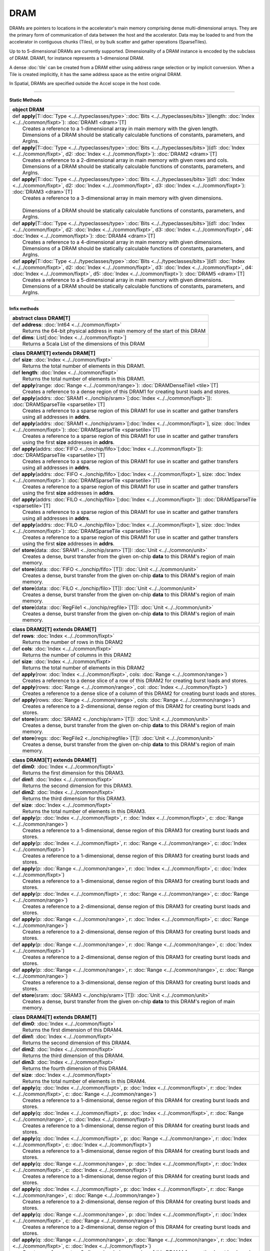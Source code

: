 
.. role:: black
.. role:: gray
.. role:: silver
.. role:: white
.. role:: maroon
.. role:: red
.. role:: fuchsia
.. role:: pink
.. role:: orange
.. role:: yellow
.. role:: lime
.. role:: green
.. role:: olive
.. role:: teal
.. role:: cyan
.. role:: aqua
.. role:: blue
.. role:: navy
.. role:: purple

.. _DRAM:

DRAM
====


DRAMs are pointers to locations in the accelerator's main memory comprising dense multi-dimensional arrays. They are the primary form of communication
of data between the host and the accelerator. Data may be loaded to and from the accelerator in contiguous chunks (Tiles),
or by bulk scatter and gather operations (SparseTiles).

Up to to 5-dimensional DRAMs are currently supported. Dimensionality of a DRAM instance is encoded by the subclass of DRAM. DRAM1, for instance represents a 1-dimensional DRAM.  

A dense :doc:`tile` can be created from a DRAM either using address range selection or by implicit conversion.
When a Tile is created implicitly, it has the same address space as the entire original DRAM.

In Spatial, DRAMs are specified outside the Accel scope in the host code.

----------------

**Static Methods**

+----------+------------------------------------------------------------------------------------------------------------------------------------------------------------------------------------------------------------------------------------------------------------------------------------------------------------------------------------+
| object     **DRAM**                                                                                                                                                                                                                                                                                                                           |
+==========+====================================================================================================================================================================================================================================================================================================================================+
| |    def   **apply**\[T\::doc:`Type <../../typeclasses/type>`\::doc:`Bits <../../typeclasses/bits>`\]\(length\: :doc:`Index <../../common/fixpt>`\)\: :doc:`DRAM1 <dram>`\[T\]                                                                                                                                                                |
| |            Creates a reference to a 1-dimensional array in main memory with the given length.                                                                                                                                                                                                                                               |
| |            Dimensions of a DRAM should be statically calculable functions of constants, parameters, and ArgIns.                                                                                                                                                                                                                             |
+----------+------------------------------------------------------------------------------------------------------------------------------------------------------------------------------------------------------------------------------------------------------------------------------------------------------------------------------------+
| |    def   **apply**\[T\::doc:`Type <../../typeclasses/type>`\::doc:`Bits <../../typeclasses/bits>`\]\(d1\: :doc:`Index <../../common/fixpt>`, d2\: :doc:`Index <../../common/fixpt>`\)\: :doc:`DRAM2 <dram>`\[T\]                                                                                                                            |
| |            Creates a reference to a 2-dimensional array in main memory with given rows and cols.                                                                                                                                                                                                                                            |
| |            Dimensions of a DRAM should be statically calculable functions of constants, parameters, and ArgIns.                                                                                                                                                                                                                             |
+----------+------------------------------------------------------------------------------------------------------------------------------------------------------------------------------------------------------------------------------------------------------------------------------------------------------------------------------------+
| |    def   **apply**\[T\::doc:`Type <../../typeclasses/type>`\::doc:`Bits <../../typeclasses/bits>`\]\(d1\: :doc:`Index <../../common/fixpt>`, d2\: :doc:`Index <../../common/fixpt>`, d3\: :doc:`Index <../../common/fixpt>`\)\: :doc:`DRAM3 <dram>`\[T\]                                                                                    |
| |            Creates a reference to a 3-dimensional array in main memory with given dimensions.                                                                                                                                                                                                                                               |
| |                                                                                                                                                                                                                                                                                                                                             |
| |            Dimensions of a DRAM should be statically calculable functions of constants, parameters, and ArgIns.                                                                                                                                                                                                                             |
+----------+------------------------------------------------------------------------------------------------------------------------------------------------------------------------------------------------------------------------------------------------------------------------------------------------------------------------------------+
| |    def   **apply**\[T\::doc:`Type <../../typeclasses/type>`\::doc:`Bits <../../typeclasses/bits>`\]\(d1\: :doc:`Index <../../common/fixpt>`, d2\: :doc:`Index <../../common/fixpt>`, d3\: :doc:`Index <../../common/fixpt>`, d4\: :doc:`Index <../../common/fixpt>`\)\: :doc:`DRAM4 <dram>`\[T\]                                            |
| |            Creates a reference to a 4-dimensional array in main memory with given dimensions.                                                                                                                                                                                                                                               |
| |            Dimensions of a DRAM should be statically calculable functions of constants, parameters, and ArgIns.                                                                                                                                                                                                                             |
+----------+------------------------------------------------------------------------------------------------------------------------------------------------------------------------------------------------------------------------------------------------------------------------------------------------------------------------------------+
| |    def   **apply**\[T\::doc:`Type <../../typeclasses/type>`\::doc:`Bits <../../typeclasses/bits>`\]\(d1\: :doc:`Index <../../common/fixpt>`, d2\: :doc:`Index <../../common/fixpt>`, d3\: :doc:`Index <../../common/fixpt>`, d4\: :doc:`Index <../../common/fixpt>`, d5\: :doc:`Index <../../common/fixpt>`\)\: :doc:`DRAM5 <dram>`\[T\]    |
| |            Creates a reference to a 5-dimensional array in main memory with given dimensions.                                                                                                                                                                                                                                               |
| |            Dimensions of a DRAM should be statically calculable functions of constants, parameters, and ArgIns.                                                                                                                                                                                                                             |
+----------+------------------------------------------------------------------------------------------------------------------------------------------------------------------------------------------------------------------------------------------------------------------------------------------------------------------------------------+



--------------

**Infix methods**

+----------------+--------------------------------------------------------------------------------+
| abstract class   **DRAM**\[T\]                                                                  |
+================+================================================================================+
| |          def   **address**\: :doc:`Int64 <../../common/fixpt>`                                |
| |                  Returns the 64-bit physical address in main memory of the start of this DRAM |
+----------------+--------------------------------------------------------------------------------+
| |          def   **dims**\: List\[:doc:`Index <../../common/fixpt>`\]                           |
| |                  Returns a Scala List of the dimensions of this DRAM                          |
+----------------+--------------------------------------------------------------------------------+



+----------+--------------------------------------------------------------------------------------------------------------------------------------------------------------------------------+
| class      **DRAM1**\[T\] extends DRAM\[T\]                                                                                                                                               |
+==========+================================================================================================================================================================================+
| |    def   **size**\: :doc:`Index <../../common/fixpt>`                                                                                                                                   |
| |            Returns the total number of elements in this DRAM1.                                                                                                                          |
+----------+--------------------------------------------------------------------------------------------------------------------------------------------------------------------------------+
| |    def   **length**\: :doc:`Index <../../common/fixpt>`                                                                                                                                 |
| |            Returns the total number of elements in this DRAM1.                                                                                                                          |
+----------+--------------------------------------------------------------------------------------------------------------------------------------------------------------------------------+
| |    def   **apply**\(range\: :doc:`Range <../../common/range>`\)\: :doc:`DRAMDenseTile1 <tile>`\[T\]                                                                                     |
| |            Creates a reference to a dense region of this DRAM1 for creating burst loads and stores.                                                                                     |
+----------+--------------------------------------------------------------------------------------------------------------------------------------------------------------------------------+
| |    def   **apply**\(addrs\: :doc:`SRAM1 <../onchip/sram>`\[:doc:`Index <../../common/fixpt>`\]\)\: :doc:`DRAMSparseTile <sparsetile>`\[T\]                                              |
| |            Creates a reference to a sparse region of this DRAM1 for use in scatter and gather transfers                                                                                 |
| |            using all addresses in **addrs**.                                                                                                                                            |
+----------+--------------------------------------------------------------------------------------------------------------------------------------------------------------------------------+
| |    def   **apply**\(addrs\: :doc:`SRAM1 <../onchip/sram>`\[:doc:`Index <../../common/fixpt>`\], size\: :doc:`Index <../../common/fixpt>`\)\: :doc:`DRAMSparseTile <sparsetile>`\[T\]    |
| |            Creates a reference to a sparse region of this DRAM1 for use in scatter and gather transfers                                                                                 |
| |            using the first **size** addresses in **addrs**.                                                                                                                             |
+----------+--------------------------------------------------------------------------------------------------------------------------------------------------------------------------------+
| |    def   **apply**\(addrs\: :doc:`FIFO <../onchip/fifo>`\[:doc:`Index <../../common/fixpt>`\]\)\: :doc:`DRAMSparseTile <sparsetile>`\[T\]                                               |
| |            Creates a reference to a sparse region of this DRAM1 for use in scatter and gather transfers                                                                                 |
| |            using all addresses in **addrs**.                                                                                                                                            |
+----------+--------------------------------------------------------------------------------------------------------------------------------------------------------------------------------+
| |    def   **apply**\(addrs\: :doc:`FIFO <../onchip/fifo>`\[:doc:`Index <../../common/fixpt>`\], size\: :doc:`Index <../../common/fixpt>`\)\: :doc:`DRAMSparseTile <sparsetile>`\[T\]     |
| |            Creates a reference to a sparse region of this DRAM1 for use in scatter and gather transfers                                                                                 |
| |            using the first **size** addresses in **addrs**.                                                                                                                             |
+----------+--------------------------------------------------------------------------------------------------------------------------------------------------------------------------------+
| |    def   **apply**\(addrs\: :doc:`FILO <../onchip/filo>`\[:doc:`Index <../../common/fixpt>`\]\)\: :doc:`DRAMSparseTile <sparsetile>`\[T\]                                               |
| |            Creates a reference to a sparse region of this DRAM1 for use in scatter and gather transfers                                                                                 |
| |            using all addresses in **addrs**.                                                                                                                                            |
+----------+--------------------------------------------------------------------------------------------------------------------------------------------------------------------------------+
| |    def   **apply**\(addrs\: :doc:`FILO <../onchip/filo>`\[:doc:`Index <../../common/fixpt>`\], size\: :doc:`Index <../../common/fixpt>`\)\: :doc:`DRAMSparseTile <sparsetile>`\[T\]     |
| |            Creates a reference to a sparse region of this DRAM1 for use in scatter and gather transfers                                                                                 |
| |            using the first **size** addresses in **addrs**.                                                                                                                             |
+----------+--------------------------------------------------------------------------------------------------------------------------------------------------------------------------------+
| |    def   **store**\(data\: :doc:`SRAM1 <../onchip/sram>`\[T\]\)\: :doc:`Unit <../../common/unit>`                                                                                       |
| |            Creates a dense, burst transfer from the given on-chip **data** to this DRAM's region of main memory.                                                                        |
+----------+--------------------------------------------------------------------------------------------------------------------------------------------------------------------------------+
| |    def   **store**\(data\: :doc:`FIFO <../onchip/fifo>`\[T\]\)\: :doc:`Unit <../../common/unit>`                                                                                        |
| |            Creates a dense, burst transfer from the given on-chip **data** to this DRAM's region of main memory.                                                                        |
+----------+--------------------------------------------------------------------------------------------------------------------------------------------------------------------------------+
| |    def   **store**\(data\: :doc:`FILO <../onchip/filo>`\[T\]\)\: :doc:`Unit <../../common/unit>`                                                                                        |
| |            Creates a dense, burst transfer from the given on-chip **data** to this DRAM's region of main memory.                                                                        |
+----------+--------------------------------------------------------------------------------------------------------------------------------------------------------------------------------+
| |    def   **store**\(data\: :doc:`RegFile1 <../onchip/regfile>`\[T\]\)\: :doc:`Unit <../../common/unit>`                                                                                 |
| |            Creates a dense, burst transfer from the given on-chip **data** to this DRAM's region of main memory.                                                                        |
+----------+--------------------------------------------------------------------------------------------------------------------------------------------------------------------------------+



+----------+-----------------------------------------------------------------------------------------------------------+
| class      **DRAM2**\[T\] extends DRAM\[T\]                                                                          |
+==========+===========================================================================================================+
| |    def   **rows**\: :doc:`Index <../../common/fixpt>`                                                              |
| |            Returns the number of rows in this DRAM2                                                                |
+----------+-----------------------------------------------------------------------------------------------------------+
| |    def   **cols**\: :doc:`Index <../../common/fixpt>`                                                              |
| |            Returns the number of columns in this DRAM2                                                             |
+----------+-----------------------------------------------------------------------------------------------------------+
| |    def   **size**\: :doc:`Index <../../common/fixpt>`                                                              |
| |            Returns the total number of elements in this DRAM2                                                      |
+----------+-----------------------------------------------------------------------------------------------------------+
| |    def   **apply**\(row\: :doc:`Index <../../common/fixpt>`, cols\: :doc:`Range <../../common/range>`\)            |
| |            Creates a reference to a dense slice of a row of this DRAM2 for creating burst loads and stores.        |
+----------+-----------------------------------------------------------------------------------------------------------+
| |    def   **apply**\(rows\: :doc:`Range <../../common/range>`, col\: :doc:`Index <../../common/fixpt>`\)            |
| |            Creates a reference to a dense slice of a column of this DRAM2 for creating burst loads and stores.     |
+----------+-----------------------------------------------------------------------------------------------------------+
| |    def   **apply**\(rows\: :doc:`Range <../../common/range>`, cols\: :doc:`Range <../../common/range>`\)           |
| |            Creates a reference to a 2-dimensional, dense region of this DRAM2 for creating burst loads and stores. |
+----------+-----------------------------------------------------------------------------------------------------------+
| |    def   **store**\(sram\: :doc:`SRAM2 <../onchip/sram>`\[T\]\)\: :doc:`Unit <../../common/unit>`                  |
| |            Creates a dense, burst transfer from the given on-chip **data** to this DRAM's region of main memory.   |
+----------+-----------------------------------------------------------------------------------------------------------+
| |    def   **store**\(regs\: :doc:`RegFile2 <../onchip/regfile>`\[T\]\)\: :doc:`Unit <../../common/unit>`            |
| |            Creates a dense, burst transfer from the given on-chip **data** to this DRAM's region of main memory.   |
+----------+-----------------------------------------------------------------------------------------------------------+




+----------+-------------------------------------------------------------------------------------------------------------------------------------+
| class      **DRAM3**\[T\] extends DRAM\[T\]                                                                                                    |
+==========+=====================================================================================================================================+
| |    def   **dim0**\: :doc:`Index <../../common/fixpt>`                                                                                        |
| |            Returns the first dimension for this DRAM3.                                                                                       |
+----------+-------------------------------------------------------------------------------------------------------------------------------------+
| |    def   **dim1**\: :doc:`Index <../../common/fixpt>`                                                                                        |
| |            Returns the second dimension for this DRAM3.                                                                                      |
+----------+-------------------------------------------------------------------------------------------------------------------------------------+
| |    def   **dim2**\: :doc:`Index <../../common/fixpt>`                                                                                        |
| |            Returns the third dimension for this DRAM3.                                                                                       |
+----------+-------------------------------------------------------------------------------------------------------------------------------------+
| |    def   **size**\: :doc:`Index <../../common/fixpt>`                                                                                        |
| |            Returns the total number of elements in this DRAM3.                                                                               |
+----------+-------------------------------------------------------------------------------------------------------------------------------------+
| |    def   **apply**\(p\: :doc:`Index <../../common/fixpt>`, r\: :doc:`Index <../../common/fixpt>`, c\: :doc:`Range <../../common/range>`\)    |
| |            Creates a reference to a 1-dimensional, dense region of this DRAM3 for creating burst loads and stores.                           |
+----------+-------------------------------------------------------------------------------------------------------------------------------------+
| |    def   **apply**\(p\: :doc:`Index <../../common/fixpt>`, r\: :doc:`Range <../../common/range>`, c\: :doc:`Index <../../common/fixpt>`\)    |
| |            Creates a reference to a 1-dimensional, dense region of this DRAM3 for creating burst loads and stores.                           |
+----------+-------------------------------------------------------------------------------------------------------------------------------------+
| |    def   **apply**\(p\: :doc:`Range <../../common/range>`, r\: :doc:`Index <../../common/fixpt>`, c\: :doc:`Index <../../common/fixpt>`\)    |
| |            Creates a reference to a 1-dimensional, dense region of this DRAM3 for creating burst loads and stores.                           |
+----------+-------------------------------------------------------------------------------------------------------------------------------------+
| |    def   **apply**\(p\: :doc:`Index <../../common/fixpt>`, r\: :doc:`Range <../../common/range>`, c\: :doc:`Range <../../common/range>`\)    |
| |            Creates a reference to a 2-dimensional, dense region of this DRAM3 for creating burst loads and stores.                           |
+----------+-------------------------------------------------------------------------------------------------------------------------------------+
| |    def   **apply**\(p\: :doc:`Range <../../common/range>`, r\: :doc:`Index <../../common/fixpt>`, c\: :doc:`Range <../../common/range>`\)    |
| |            Creates a reference to a 2-dimensional, dense region of this DRAM3 for creating burst loads and stores.                           |
+----------+-------------------------------------------------------------------------------------------------------------------------------------+
| |    def   **apply**\(p\: :doc:`Range <../../common/range>`, r\: :doc:`Range <../../common/range>`, c\: :doc:`Index <../../common/fixpt>`\)    |
| |            Creates a reference to a 2-dimensional, dense region of this DRAM3 for creating burst loads and stores.                           |
+----------+-------------------------------------------------------------------------------------------------------------------------------------+
| |    def   **apply**\(p\: :doc:`Range <../../common/range>`, r\: :doc:`Range <../../common/range>`, c\: :doc:`Range <../../common/range>`\)    |
| |            Creates a reference to a 3-dimensional, dense region of this DRAM3 for creating burst loads and stores.                           |
+----------+-------------------------------------------------------------------------------------------------------------------------------------+
| |    def   **store**\(sram\: :doc:`SRAM3 <../onchip/sram>`\[T\]\)\: :doc:`Unit <../../common/unit>`                                            |
| |            Creates a dense, burst transfer from the given on-chip **data** to this DRAM's region of main memory.                             |
+----------+-------------------------------------------------------------------------------------------------------------------------------------+




+----------+----------------------------------------------------------------------------------------------------------------------------------------------------------------------------+
| class      **DRAM4**\[T\] extends DRAM\[T\]                                                                                                                                           |
+==========+============================================================================================================================================================================+
| |    def   **dim0**\: :doc:`Index <../../common/fixpt>`                                                                                                                               |
| |            Returns the first dimension of this DRAM4.                                                                                                                               |
+----------+----------------------------------------------------------------------------------------------------------------------------------------------------------------------------+
| |    def   **dim1**\: :doc:`Index <../../common/fixpt>`                                                                                                                               |
| |            Returns the second dimension of this DRAM4.                                                                                                                              |
+----------+----------------------------------------------------------------------------------------------------------------------------------------------------------------------------+
| |    def   **dim2**\: :doc:`Index <../../common/fixpt>`                                                                                                                               |
| |            Returns the third dimension of this DRAM4.                                                                                                                               |
+----------+----------------------------------------------------------------------------------------------------------------------------------------------------------------------------+
| |    def   **dim3**\: :doc:`Index <../../common/fixpt>`                                                                                                                               |
| |            Returns the fourth dimension of this DRAM4.                                                                                                                              |
+----------+----------------------------------------------------------------------------------------------------------------------------------------------------------------------------+
| |    def   **size**\: :doc:`Index <../../common/fixpt>`                                                                                                                               |
| |            Returns the total number of elements in this DRAM4.                                                                                                                      |
+----------+----------------------------------------------------------------------------------------------------------------------------------------------------------------------------+
| |    def   **apply**\(q\: :doc:`Index <../../common/fixpt>`, p\: :doc:`Index <../../common/fixpt>`, r\: :doc:`Index <../../common/fixpt>`, c\: :doc:`Range <../../common/range>`\)    |
| |            Creates a reference to a 1-dimensional, dense region of this DRAM4 for creating burst loads and stores.                                                                  |
+----------+----------------------------------------------------------------------------------------------------------------------------------------------------------------------------+
| |    def   **apply**\(q\: :doc:`Index <../../common/fixpt>`, p\: :doc:`Index <../../common/fixpt>`, r\: :doc:`Range <../../common/range>`, c\: :doc:`Index <../../common/fixpt>`\)    |
| |            Creates a reference to a 1-dimensional, dense region of this DRAM4 for creating burst loads and stores.                                                                  |
+----------+----------------------------------------------------------------------------------------------------------------------------------------------------------------------------+
| |    def   **apply**\(q\: :doc:`Index <../../common/fixpt>`, p\: :doc:`Range <../../common/range>`, r\: :doc:`Index <../../common/fixpt>`, c\: :doc:`Index <../../common/fixpt>`\)    |
| |            Creates a reference to a 1-dimensional, dense region of this DRAM4 for creating burst loads and stores.                                                                  |
+----------+----------------------------------------------------------------------------------------------------------------------------------------------------------------------------+
| |    def   **apply**\(q\: :doc:`Range <../../common/range>`, p\: :doc:`Index <../../common/fixpt>`, r\: :doc:`Index <../../common/fixpt>`, c\: :doc:`Index <../../common/fixpt>`\)    |
| |            Creates a reference to a 1-dimensional, dense region of this DRAM4 for creating burst loads and stores.                                                                  |
+----------+----------------------------------------------------------------------------------------------------------------------------------------------------------------------------+
| |    def   **apply**\(q\: :doc:`Index <../../common/fixpt>`, p\: :doc:`Index <../../common/fixpt>`, r\: :doc:`Range <../../common/range>`, c\: :doc:`Range <../../common/range>`\)    |
| |            Creates a reference to a 2-dimensional, dense region of this DRAM4 for creating burst loads and stores.                                                                  |
+----------+----------------------------------------------------------------------------------------------------------------------------------------------------------------------------+
| |    def   **apply**\(q\: :doc:`Range <../../common/range>`, p\: :doc:`Index <../../common/fixpt>`, r\: :doc:`Index <../../common/fixpt>`, c\: :doc:`Range <../../common/range>`\)    |
| |            Creates a reference to a 2-dimensional, dense region of this DRAM4 for creating burst loads and stores.                                                                  |
+----------+----------------------------------------------------------------------------------------------------------------------------------------------------------------------------+
| |    def   **apply**\(q\: :doc:`Range <../../common/range>`, p\: :doc:`Range <../../common/range>`, r\: :doc:`Index <../../common/fixpt>`, c\: :doc:`Index <../../common/fixpt>`\)    |
| |            Creates a reference to a 2-dimensional, dense region of this DRAM4 for creating burst loads and stores.                                                                  |
+----------+----------------------------------------------------------------------------------------------------------------------------------------------------------------------------+
| |    def   **apply**\(q\: :doc:`Index <../../common/fixpt>`, p\: :doc:`Range <../../common/range>`, r\: :doc:`Index <../../common/fixpt>`, c\: :doc:`Range <../../common/range>`\)    |
| |            Creates a reference to a 2-dimensional, dense region of this DRAM4 for creating burst loads and stores.                                                                  |
+----------+----------------------------------------------------------------------------------------------------------------------------------------------------------------------------+
| |    def   **apply**\(q\: :doc:`Range <../../common/range>`, p\: :doc:`Index <../../common/fixpt>`, r\: :doc:`Range <../../common/range>`, c\: :doc:`Index <../../common/fixpt>`\)    |
| |            Creates a reference to a 2-dimensional, dense region of this DRAM4 for creating burst loads and stores.                                                                  |
+----------+----------------------------------------------------------------------------------------------------------------------------------------------------------------------------+
| |    def   **apply**\(q\: :doc:`Index <../../common/fixpt>`, p\: :doc:`Range <../../common/range>`, r\: :doc:`Range <../../common/range>`, c\: :doc:`Index <../../common/fixpt>`\)    |
| |            Creates a reference to a 2-dimensional, dense region of this DRAM4 for creating burst loads and stores.                                                                  |
+----------+----------------------------------------------------------------------------------------------------------------------------------------------------------------------------+
| |    def   **apply**\(q\: :doc:`Index <../../common/fixpt>`, p\: :doc:`Range <../../common/range>`, r\: :doc:`Range <../../common/range>`, c\: :doc:`Range <../../common/range>`\)    |
| |            Creates a reference to a 3-dimensional, dense region of this DRAM4 for creating burst loads and stores.                                                                  |
+----------+----------------------------------------------------------------------------------------------------------------------------------------------------------------------------+
| |    def   **apply**\(q\: :doc:`Range <../../common/range>`, p\: :doc:`Index <../../common/fixpt>`, r\: :doc:`Range <../../common/range>`, c\: :doc:`Range <../../common/range>`\)    |
| |            Creates a reference to a 3-dimensional, dense region of this DRAM4 for creating burst loads and stores.                                                                  |
+----------+----------------------------------------------------------------------------------------------------------------------------------------------------------------------------+
| |    def   **apply**\(q\: :doc:`Range <../../common/range>`, p\: :doc:`Range <../../common/range>`, r\: :doc:`Index <../../common/fixpt>`, c\: :doc:`Range <../../common/range>`\)    |
| |            Creates a reference to a 3-dimensional, dense region of this DRAM4 for creating burst loads and stores.                                                                  |
+----------+----------------------------------------------------------------------------------------------------------------------------------------------------------------------------+
| |    def   **apply**\(q\: :doc:`Range <../../common/range>`, p\: :doc:`Range <../../common/range>`, r\: :doc:`Range <../../common/range>`, c\: :doc:`Index <../../common/fixpt>`\)    |
| |            Creates a reference to a 3-dimensional, dense region of this DRAM4 for creating burst loads and stores.                                                                  |
+----------+----------------------------------------------------------------------------------------------------------------------------------------------------------------------------+
| |    def   **apply**\(q\: :doc:`Range <../../common/range>`, p\: :doc:`Range <../../common/range>`, r\: :doc:`Range <../../common/range>`, c\: :doc:`Range <../../common/range>`\)    |
| |            Creates a reference to a 4-dimensional, dense region of this DRAM4 for creating burst loads and stores.                                                                  |
+----------+----------------------------------------------------------------------------------------------------------------------------------------------------------------------------+
| |    def   **store**\(data\: :doc:`SRAM4 <../onchip/sram>`\[T\]\)\: :doc:`Unit <../../common/unit>`                                                                                   |
| |            Creates a dense, burst transfer from the given on-chip **data** to this DRAM's region of main memory.                                                                    |
+----------+----------------------------------------------------------------------------------------------------------------------------------------------------------------------------+




+----------+-------------------------------------------------------------------------------------------------------------------------------------------------------------------------------------------------------------------------------------------------------+
| class      **DRAM5**\[T\] extends DRAM\[T\]                                                                                                                                                                                                                      |
+==========+=======================================================================================================================================================================================================================================================+
| |    def   **dim0**\: :doc:`Index <../../common/fixpt>`                                                                                                                                                                                                          |
| |            Returns the first dimension of this DRAM5.                                                                                                                                                                                                          |
+----------+-------------------------------------------------------------------------------------------------------------------------------------------------------------------------------------------------------------------------------------------------------+
| |    def   **dim1**\: :doc:`Index <../../common/fixpt>`                                                                                                                                                                                                          |
| |            Returns the second dimension of this DRAM5.                                                                                                                                                                                                         |
+----------+-------------------------------------------------------------------------------------------------------------------------------------------------------------------------------------------------------------------------------------------------------+
| |    def   **dim2**\: :doc:`Index <../../common/fixpt>`                                                                                                                                                                                                          |
| |            Returns the third dimension of this DRAM5.                                                                                                                                                                                                          |
+----------+-------------------------------------------------------------------------------------------------------------------------------------------------------------------------------------------------------------------------------------------------------+
| |    def   **dim3**\: :doc:`Index <../../common/fixpt>`                                                                                                                                                                                                          |
| |            Returns the fourth dimension of this DRAM5.                                                                                                                                                                                                         |
+----------+-------------------------------------------------------------------------------------------------------------------------------------------------------------------------------------------------------------------------------------------------------+
| |    def   **dim4**\: :doc:`Index <../../common/fixpt>`                                                                                                                                                                                                          |
| |            Returns the fifth dimension of this DRAM5.                                                                                                                                                                                                          |
+----------+-------------------------------------------------------------------------------------------------------------------------------------------------------------------------------------------------------------------------------------------------------+
| |    def   **size**\: :doc:`Index <../../common/fixpt>`                                                                                                                                                                                                          |
| |            Returns the total number of elements in this DRAM5.                                                                                                                                                                                                 |
+----------+-------------------------------------------------------------------------------------------------------------------------------------------------------------------------------------------------------------------------------------------------------+
| |    def   **apply**\(x\: :doc:`Index <../../common/fixpt>`, q\: :doc:`Index <../../common/fixpt>`, p\: :doc:`Index <../../common/fixpt>`, r\: :doc:`Index <../../common/fixpt>`, c\: :doc:`Range <../../common/range>`\)\: :doc:`DRAMDenseTile1 <tile>`\[T\]    |
| |            Creates a reference to a 1-dimensional, dense region of this DRAM5 for creating burst loads and stores.                                                                                                                                             |
+----------+-------------------------------------------------------------------------------------------------------------------------------------------------------------------------------------------------------------------------------------------------------+
| |    def   **apply**\(x\: :doc:`Index <../../common/fixpt>`, q\: :doc:`Index <../../common/fixpt>`, p\: :doc:`Index <../../common/fixpt>`, r\: :doc:`Range <../../common/range>`, c\: :doc:`Index <../../common/fixpt>`\)\: :doc:`DRAMDenseTile1 <tile>`\[T\]    |
| |            Creates a reference to a 1-dimensional, dense region of this DRAM5 for creating burst loads and stores.                                                                                                                                             |
+----------+-------------------------------------------------------------------------------------------------------------------------------------------------------------------------------------------------------------------------------------------------------+
| |    def   **apply**\(x\: :doc:`Index <../../common/fixpt>`, q\: :doc:`Index <../../common/fixpt>`, p\: :doc:`Range <../../common/range>`, r\: :doc:`Index <../../common/fixpt>`, c\: :doc:`Index <../../common/fixpt>`\)\: :doc:`DRAMDenseTile1 <tile>`\[T\]    |
| |            Creates a reference to a 1-dimensional, dense region of this DRAM5 for creating burst loads and stores.                                                                                                                                             |
+----------+-------------------------------------------------------------------------------------------------------------------------------------------------------------------------------------------------------------------------------------------------------+
| |    def   **apply**\(x\: :doc:`Index <../../common/fixpt>`, q\: :doc:`Range <../../common/range>`, p\: :doc:`Index <../../common/fixpt>`, r\: :doc:`Index <../../common/fixpt>`, c\: :doc:`Index <../../common/fixpt>`\)\: :doc:`DRAMDenseTile1 <tile>`\[T\]    |
| |            Creates a reference to a 1-dimensional, dense region of this DRAM5 for creating burst loads and stores.                                                                                                                                             |
+----------+-------------------------------------------------------------------------------------------------------------------------------------------------------------------------------------------------------------------------------------------------------+
| |    def   **apply**\(x\: :doc:`Range <../../common/range>`, q\: :doc:`Index <../../common/fixpt>`, p\: :doc:`Index <../../common/fixpt>`, r\: :doc:`Index <../../common/fixpt>`, c\: :doc:`Index <../../common/fixpt>`\)\: :doc:`DRAMDenseTile1 <tile>`\[T\]    |
| |            Creates a reference to a 1-dimensional, dense region of this DRAM5 for creating burst loads and stores.                                                                                                                                             |
+----------+-------------------------------------------------------------------------------------------------------------------------------------------------------------------------------------------------------------------------------------------------------+
| |    def   **apply**\(x\: :doc:`Index <../../common/fixpt>`, q\: :doc:`Index <../../common/fixpt>`, p\: :doc:`Index <../../common/fixpt>`, r\: :doc:`Range <../../common/range>`, c\: :doc:`Range <../../common/range>`\)\: :doc:`DRAMDenseTile2 <tile>`\[T\]    |
| |            Creates a reference to a 2-dimensional, dense region of this DRAM5 for creating burst loads and stores.                                                                                                                                             |
+----------+-------------------------------------------------------------------------------------------------------------------------------------------------------------------------------------------------------------------------------------------------------+
| |    def   **apply**\(x\: :doc:`Index <../../common/fixpt>`, q\: :doc:`Index <../../common/fixpt>`, p\: :doc:`Range <../../common/range>`, r\: :doc:`Index <../../common/fixpt>`, c\: :doc:`Range <../../common/range>`\)\: :doc:`DRAMDenseTile2 <tile>`\[T\]    |
| |            Creates a reference to a 2-dimensional, dense region of this DRAM5 for creating burst loads and stores.                                                                                                                                             |
+----------+-------------------------------------------------------------------------------------------------------------------------------------------------------------------------------------------------------------------------------------------------------+
| |    def   **apply**\(x\: :doc:`Index <../../common/fixpt>`, q\: :doc:`Index <../../common/fixpt>`, p\: :doc:`Range <../../common/range>`, r\: :doc:`Range <../../common/range>`, c\: :doc:`Index <../../common/fixpt>`\)\: :doc:`DRAMDenseTile2 <tile>`\[T\]    |
| |            Creates a reference to a 2-dimensional, dense region of this DRAM5 for creating burst loads and stores.                                                                                                                                             |
+----------+-------------------------------------------------------------------------------------------------------------------------------------------------------------------------------------------------------------------------------------------------------+
| |    def   **apply**\(x\: :doc:`Index <../../common/fixpt>`, q\: :doc:`Range <../../common/range>`, p\: :doc:`Index <../../common/fixpt>`, r\: :doc:`Index <../../common/fixpt>`, c\: :doc:`Range <../../common/range>`\)\: :doc:`DRAMDenseTile2 <tile>`\[T\]    |
| |            Creates a reference to a 2-dimensional, dense region of this DRAM5 for creating burst loads and stores.                                                                                                                                             |
+----------+-------------------------------------------------------------------------------------------------------------------------------------------------------------------------------------------------------------------------------------------------------+
| |    def   **apply**\(x\: :doc:`Index <../../common/fixpt>`, q\: :doc:`Range <../../common/range>`, p\: :doc:`Index <../../common/fixpt>`, r\: :doc:`Range <../../common/range>`, c\: :doc:`Index <../../common/fixpt>`\)\: :doc:`DRAMDenseTile2 <tile>`\[T\]    |
| |            Creates a reference to a 2-dimensional, dense region of this DRAM5 for creating burst loads and stores.                                                                                                                                             |
+----------+-------------------------------------------------------------------------------------------------------------------------------------------------------------------------------------------------------------------------------------------------------+
| |    def   **apply**\(x\: :doc:`Index <../../common/fixpt>`, q\: :doc:`Range <../../common/range>`, p\: :doc:`Range <../../common/range>`, r\: :doc:`Index <../../common/fixpt>`, c\: :doc:`Index <../../common/fixpt>`\)\: :doc:`DRAMDenseTile2 <tile>`\[T\]    |
| |            Creates a reference to a 2-dimensional, dense region of this DRAM5 for creating burst loads and stores.                                                                                                                                             |
+----------+-------------------------------------------------------------------------------------------------------------------------------------------------------------------------------------------------------------------------------------------------------+
| |    def   **apply**\(x\: :doc:`Range <../../common/range>`, q\: :doc:`Index <../../common/fixpt>`, p\: :doc:`Index <../../common/fixpt>`, r\: :doc:`Index <../../common/fixpt>`, c\: :doc:`Range <../../common/range>`\)\: :doc:`DRAMDenseTile2 <tile>`\[T\]    |
| |            Creates a reference to a 2-dimensional, dense region of this DRAM5 for creating burst loads and stores.                                                                                                                                             |
+----------+-------------------------------------------------------------------------------------------------------------------------------------------------------------------------------------------------------------------------------------------------------+
| |    def   **apply**\(x\: :doc:`Range <../../common/range>`, q\: :doc:`Index <../../common/fixpt>`, p\: :doc:`Index <../../common/fixpt>`, r\: :doc:`Range <../../common/range>`, c\: :doc:`Index <../../common/fixpt>`\)\: :doc:`DRAMDenseTile2 <tile>`\[T\]    |
| |            Creates a reference to a 2-dimensional, dense region of this DRAM5 for creating burst loads and stores.                                                                                                                                             |
+----------+-------------------------------------------------------------------------------------------------------------------------------------------------------------------------------------------------------------------------------------------------------+
| |    def   **apply**\(x\: :doc:`Range <../../common/range>`, q\: :doc:`Index <../../common/fixpt>`, p\: :doc:`Range <../../common/range>`, r\: :doc:`Index <../../common/fixpt>`, c\: :doc:`Index <../../common/fixpt>`\)\: :doc:`DRAMDenseTile2 <tile>`\[T\]    |
| |            Creates a reference to a 2-dimensional, dense region of this DRAM5 for creating burst loads and stores.                                                                                                                                             |
+----------+-------------------------------------------------------------------------------------------------------------------------------------------------------------------------------------------------------------------------------------------------------+
| |    def   **apply**\(x\: :doc:`Range <../../common/range>`, q\: :doc:`Range <../../common/range>`, p\: :doc:`Index <../../common/fixpt>`, r\: :doc:`Index <../../common/fixpt>`, c\: :doc:`Index <../../common/fixpt>`\)\: :doc:`DRAMDenseTile2 <tile>`\[T\]    |
| |            Creates a reference to a 2-dimensional, dense region of this DRAM5 for creating burst loads and stores.                                                                                                                                             |
+----------+-------------------------------------------------------------------------------------------------------------------------------------------------------------------------------------------------------------------------------------------------------+
| |    def   **apply**\(x\: :doc:`Index <../../common/fixpt>`, q\: :doc:`Index <../../common/fixpt>`, p\: :doc:`Range <../../common/range>`, r\: :doc:`Range <../../common/range>`, c\: :doc:`Range <../../common/range>`\)\: :doc:`DRAMDenseTile3 <tile>`\[T\]    |
| |            Creates a reference to a 3-dimensional, dense region of this DRAM5 for creating burst loads and stores.                                                                                                                                             |
+----------+-------------------------------------------------------------------------------------------------------------------------------------------------------------------------------------------------------------------------------------------------------+
| |    def   **apply**\(x\: :doc:`Index <../../common/fixpt>`, q\: :doc:`Range <../../common/range>`, p\: :doc:`Index <../../common/fixpt>`, r\: :doc:`Range <../../common/range>`, c\: :doc:`Range <../../common/range>`\)\: :doc:`DRAMDenseTile3 <tile>`\[T\]    |
| |            Creates a reference to a 3-dimensional, dense region of this DRAM5 for creating burst loads and stores.                                                                                                                                             |
+----------+-------------------------------------------------------------------------------------------------------------------------------------------------------------------------------------------------------------------------------------------------------+
| |    def   **apply**\(x\: :doc:`Index <../../common/fixpt>`, q\: :doc:`Range <../../common/range>`, p\: :doc:`Range <../../common/range>`, r\: :doc:`Index <../../common/fixpt>`, c\: :doc:`Range <../../common/range>`\)\: :doc:`DRAMDenseTile3 <tile>`\[T\]    |
| |            Creates a reference to a 3-dimensional, dense region of this DRAM5 for creating burst loads and stores.                                                                                                                                             |
+----------+-------------------------------------------------------------------------------------------------------------------------------------------------------------------------------------------------------------------------------------------------------+
| |    def   **apply**\(x\: :doc:`Index <../../common/fixpt>`, q\: :doc:`Range <../../common/range>`, p\: :doc:`Range <../../common/range>`, r\: :doc:`Range <../../common/range>`, c\: :doc:`Index <../../common/fixpt>`\)\: :doc:`DRAMDenseTile3 <tile>`\[T\]    |
| |            Creates a reference to a 3-dimensional, dense region of this DRAM5 for creating burst loads and stores.                                                                                                                                             |
+----------+-------------------------------------------------------------------------------------------------------------------------------------------------------------------------------------------------------------------------------------------------------+
| |    def   **apply**\(x\: :doc:`Range <../../common/range>`, q\: :doc:`Index <../../common/fixpt>`, p\: :doc:`Index <../../common/fixpt>`, r\: :doc:`Range <../../common/range>`, c\: :doc:`Range <../../common/range>`\)\: :doc:`DRAMDenseTile3 <tile>`\[T\]    |
| |            Creates a reference to a 3-dimensional, dense region of this DRAM5 for creating burst loads and stores.                                                                                                                                             |
+----------+-------------------------------------------------------------------------------------------------------------------------------------------------------------------------------------------------------------------------------------------------------+
| |    def   **apply**\(x\: :doc:`Range <../../common/range>`, q\: :doc:`Index <../../common/fixpt>`, p\: :doc:`Range <../../common/range>`, r\: :doc:`Index <../../common/fixpt>`, c\: :doc:`Range <../../common/range>`\)\: :doc:`DRAMDenseTile3 <tile>`\[T\]    |
| |            Creates a reference to a 3-dimensional, dense region of this DRAM5 for creating burst loads and stores.                                                                                                                                             |
+----------+-------------------------------------------------------------------------------------------------------------------------------------------------------------------------------------------------------------------------------------------------------+
| |    def   **apply**\(x\: :doc:`Range <../../common/range>`, q\: :doc:`Index <../../common/fixpt>`, p\: :doc:`Range <../../common/range>`, r\: :doc:`Range <../../common/range>`, c\: :doc:`Index <../../common/fixpt>`\)\: :doc:`DRAMDenseTile3 <tile>`\[T\]    |
| |            Creates a reference to a 3-dimensional, dense region of this DRAM5 for creating burst loads and stores.                                                                                                                                             |
+----------+-------------------------------------------------------------------------------------------------------------------------------------------------------------------------------------------------------------------------------------------------------+
| |    def   **apply**\(x\: :doc:`Range <../../common/range>`, q\: :doc:`Range <../../common/range>`, p\: :doc:`Index <../../common/fixpt>`, r\: :doc:`Index <../../common/fixpt>`, c\: :doc:`Range <../../common/range>`\)\: :doc:`DRAMDenseTile3 <tile>`\[T\]    |
| |            Creates a reference to a 3-dimensional, dense region of this DRAM5 for creating burst loads and stores.                                                                                                                                             |
+----------+-------------------------------------------------------------------------------------------------------------------------------------------------------------------------------------------------------------------------------------------------------+
| |    def   **apply**\(x\: :doc:`Range <../../common/range>`, q\: :doc:`Range <../../common/range>`, p\: :doc:`Index <../../common/fixpt>`, r\: :doc:`Range <../../common/range>`, c\: :doc:`Index <../../common/fixpt>`\)\: :doc:`DRAMDenseTile3 <tile>`\[T\]    |
| |            Creates a reference to a 3-dimensional, dense region of this DRAM5 for creating burst loads and stores.                                                                                                                                             |
+----------+-------------------------------------------------------------------------------------------------------------------------------------------------------------------------------------------------------------------------------------------------------+
| |    def   **apply**\(x\: :doc:`Range <../../common/range>`, q\: :doc:`Range <../../common/range>`, p\: :doc:`Range <../../common/range>`, r\: :doc:`Index <../../common/fixpt>`, c\: :doc:`Index <../../common/fixpt>`\)\: :doc:`DRAMDenseTile3 <tile>`\[T\]    |
| |            Creates a reference to a 3-dimensional, dense region of this DRAM5 for creating burst loads and stores.                                                                                                                                             |
+----------+-------------------------------------------------------------------------------------------------------------------------------------------------------------------------------------------------------------------------------------------------------+
| |    def   **apply**\(x\: :doc:`Index <../../common/fixpt>`, q\: :doc:`Range <../../common/range>`, p\: :doc:`Range <../../common/range>`, r\: :doc:`Range <../../common/range>`, c\: :doc:`Range <../../common/range>`\)\: :doc:`DRAMDenseTile4 <tile>`\[T\]    |
| |            Creates a reference to a 4-dimensional, dense region of this DRAM5 for creating burst loads and stores.                                                                                                                                             |
+----------+-------------------------------------------------------------------------------------------------------------------------------------------------------------------------------------------------------------------------------------------------------+
| |    def   **apply**\(x\: :doc:`Range <../../common/range>`, q\: :doc:`Index <../../common/fixpt>`, p\: :doc:`Range <../../common/range>`, r\: :doc:`Range <../../common/range>`, c\: :doc:`Range <../../common/range>`\)\: :doc:`DRAMDenseTile4 <tile>`\[T\]    |
| |            Creates a reference to a 4-dimensional, dense region of this DRAM5 for creating burst loads and stores.                                                                                                                                             |
+----------+-------------------------------------------------------------------------------------------------------------------------------------------------------------------------------------------------------------------------------------------------------+
| |    def   **apply**\(x\: :doc:`Range <../../common/range>`, q\: :doc:`Range <../../common/range>`, p\: :doc:`Index <../../common/fixpt>`, r\: :doc:`Range <../../common/range>`, c\: :doc:`Range <../../common/range>`\)\: :doc:`DRAMDenseTile4 <tile>`\[T\]    |
| |            Creates a reference to a 4-dimensional, dense region of this DRAM5 for creating burst loads and stores.                                                                                                                                             |
+----------+-------------------------------------------------------------------------------------------------------------------------------------------------------------------------------------------------------------------------------------------------------+
| |    def   **apply**\(x\: :doc:`Range <../../common/range>`, q\: :doc:`Range <../../common/range>`, p\: :doc:`Range <../../common/range>`, r\: :doc:`Index <../../common/fixpt>`, c\: :doc:`Range <../../common/range>`\)\: :doc:`DRAMDenseTile4 <tile>`\[T\]    |
| |            Creates a reference to a 4-dimensional, dense region of this DRAM5 for creating burst loads and stores.                                                                                                                                             |
+----------+-------------------------------------------------------------------------------------------------------------------------------------------------------------------------------------------------------------------------------------------------------+
| |    def   **apply**\(x\: :doc:`Range <../../common/range>`, q\: :doc:`Range <../../common/range>`, p\: :doc:`Range <../../common/range>`, r\: :doc:`Range <../../common/range>`, c\: :doc:`Index <../../common/fixpt>`\)\: :doc:`DRAMDenseTile4 <tile>`\[T\]    |
| |            Creates a reference to a 4-dimensional, dense region of this DRAM5 for creating burst loads and stores.                                                                                                                                             |
+----------+-------------------------------------------------------------------------------------------------------------------------------------------------------------------------------------------------------------------------------------------------------+
| |    def   **apply**\(x\: :doc:`Range <../../common/range>`, q\: :doc:`Range <../../common/range>`, p\: :doc:`Range <../../common/range>`, r\: :doc:`Range <../../common/range>`, c\: :doc:`Range <../../common/range>`\)\: :doc:`DRAMDenseTile5 <tile>`\[T\]    |
| |            Creates a reference to a 5-dimensional, dense region of this DRAM5 for creating burst loads and stores.                                                                                                                                             |
+----------+-------------------------------------------------------------------------------------------------------------------------------------------------------------------------------------------------------------------------------------------------------+
| |    def   **store**\(data\: :doc:`SRAM5 <../onchip/sram>`\[T\]\)\: :doc:`Unit <../../common/unit>`                                                                                                                                                              |
| |            Creates a dense, burst transfer from the given on-chip **data** to this DRAM's region of main memory.                                                                                                                                               |
+----------+-------------------------------------------------------------------------------------------------------------------------------------------------------------------------------------------------------------------------------------------------------+


--------------

**Implicit methods**

+-----------+-----------------------------------------------------------------------------------------------+
| |     def   **createTile1**\[T\]\(dram\: :doc:`DRAM1 <dram>`\[T\]\)\: :doc:`DRAMDenseTile1 <tile>`\[T\]   |
| |             Implicitly converts a DRAM1 to a DRAMDenseTile1 with the same address space.                |
+-----------+-----------------------------------------------------------------------------------------------+
| |     def   **createTile2**\[T\]\(dram\: :doc:`DRAM2 <dram>`\[T\]\)\: :doc:`DRAMDenseTile2 <tile>`\[T\]   |
| |             Implicitly converts a DRAM2 to a DRAMDenseTile2 with the same address space.                |
+-----------+-----------------------------------------------------------------------------------------------+
| |     def   **createTile3**\[T\]\(dram\: :doc:`DRAM3 <dram>`\[T\]\)\: :doc:`DRAMDenseTile3 <tile>`\[T\]   |
| |             Implicitly converts a DRAM3 to a DRAMDenseTile3 with the same address space.                |
+-----------+-----------------------------------------------------------------------------------------------+
| |     def   **createTile4**\[T\]\(dram\: :doc:`DRAM4 <dram>`\[T\]\)\: :doc:`DRAMDenseTile4 <tile>`\[T\]   |
| |             Implicitly converts a DRAM4 to a DRAMDenseTile4 with the same address space.                |
+-----------+-----------------------------------------------------------------------------------------------+
| |     def   **createTile2**\[T\]\(dram\: :doc:`DRAM5 <dram>`\[T\]\)\: :doc:`DRAMDenseTile5 <tile>`\[T\]   |
| |             Implicitly converts a DRAM5 to a DRAMDenseTile5 with the same address space.                |
+-----------+-----------------------------------------------------------------------------------------------+

  
